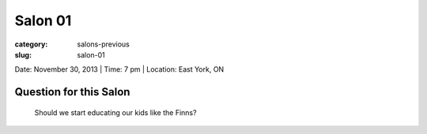 Salon 01
==================================================

:category: salons-previous
:slug: salon-01


Date: November 30, 2013 | Time: 7 pm | Location: East York, ON 


Question for this Salon
-------------------------------------------------------
	Should we start educating our kids like the Finns?
